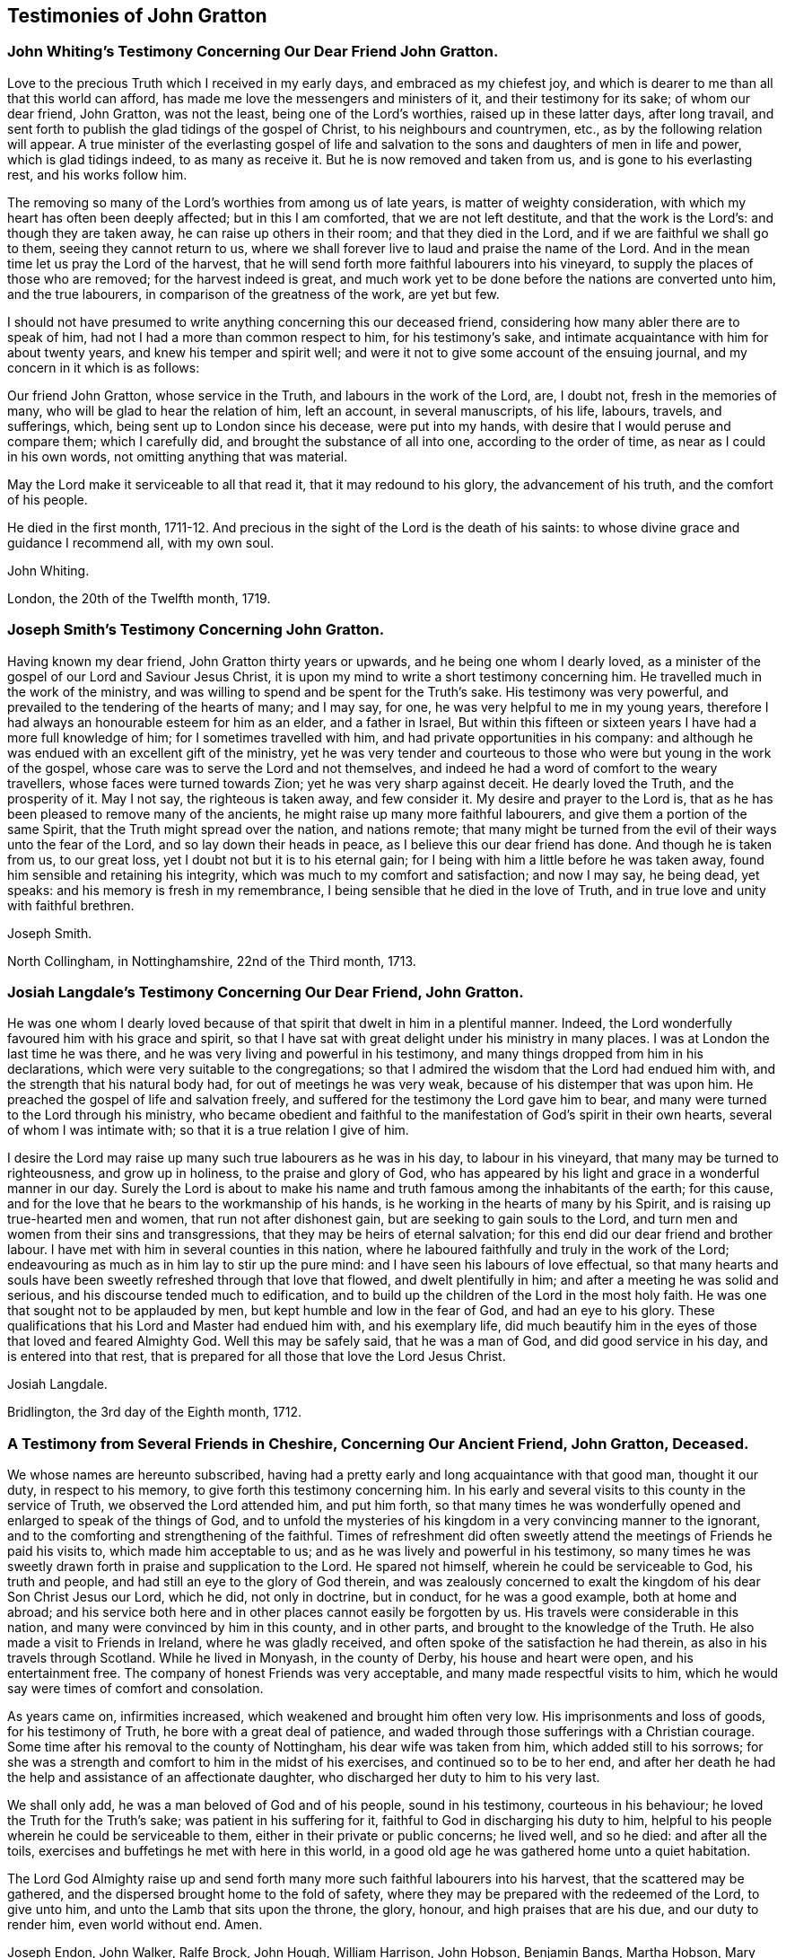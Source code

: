== Testimonies of John Gratton

[.blurb]
=== John Whiting`'s Testimony Concerning Our Dear Friend John Gratton.

Love to the precious Truth which I received in my early days,
and embraced as my chiefest joy,
and which is dearer to me than all that this world can afford,
has made me love the messengers and ministers of it, and their testimony for its sake;
of whom our dear friend, John Gratton, was not the least,
being one of the Lord`'s worthies, raised up in these latter days, after long travail,
and sent forth to publish the glad tidings of the gospel of Christ,
to his neighbours and countrymen, etc., as by the following relation will appear.
A true minister of the everlasting gospel of life and salvation
to the sons and daughters of men in life and power,
which is glad tidings indeed, to as many as receive it.
But he is now removed and taken from us, and is gone to his everlasting rest,
and his works follow him.

The removing so many of the Lord`'s worthies from among us of late years,
is matter of weighty consideration, with which my heart has often been deeply affected;
but in this I am comforted, that we are not left destitute,
and that the work is the Lord`'s: and though they are taken away,
he can raise up others in their room; and that they died in the Lord,
and if we are faithful we shall go to them, seeing they cannot return to us,
where we shall forever live to laud and praise the name of the Lord.
And in the mean time let us pray the Lord of the harvest,
that he will send forth more faithful labourers into his vineyard,
to supply the places of those who are removed; for the harvest indeed is great,
and much work yet to be done before the nations are converted unto him,
and the true labourers, in comparison of the greatness of the work, are yet but few.

I should not have presumed to write anything concerning this our deceased friend,
considering how many abler there are to speak of him,
had not I had a more than common respect to him, for his testimony`'s sake,
and intimate acquaintance with him for about twenty years,
and knew his temper and spirit well;
and were it not to give some account of the ensuing journal,
and my concern in it which is as follows:

Our friend John Gratton, whose service in the Truth, and labours in the work of the Lord,
are, I doubt not, fresh in the memories of many,
who will be glad to hear the relation of him, left an account, in several manuscripts,
of his life, labours, travels, and sufferings, which,
being sent up to London since his decease, were put into my hands,
with desire that I would peruse and compare them; which I carefully did,
and brought the substance of all into one, according to the order of time,
as near as I could in his own words, not omitting anything that was material.

May the Lord make it serviceable to all that read it, that it may redound to his glory,
the advancement of his truth, and the comfort of his people.

He died in the first month,
1711-12. And precious in the sight of the Lord is the death of his saints:
to whose divine grace and guidance I recommend all, with my own soul.

[.signed-section-signature]
John Whiting.

[.signed-section-context-close]
London, the 20th of the Twelfth month, 1719.

[.blurb]
=== Joseph Smith`'s Testimony Concerning John Gratton.

Having known my dear friend, John Gratton thirty years or upwards,
and he being one whom I dearly loved,
as a minister of the gospel of our Lord and Saviour Jesus Christ,
it is upon my mind to write a short testimony concerning him.
He travelled much in the work of the ministry,
and was willing to spend and be spent for the Truth`'s sake.
His testimony was very powerful, and prevailed to the tendering of the hearts of many;
and I may say, for one, he was very helpful to me in my young years,
therefore I had always an honourable esteem for him as an elder, and a father in Israel,
But within this fifteen or sixteen years I have had a more full knowledge of him;
for I sometimes travelled with him, and had private opportunities in his company:
and although he was endued with an excellent gift of the ministry,
yet he was very tender and courteous to those who
were but young in the work of the gospel,
whose care was to serve the Lord and not themselves,
and indeed he had a word of comfort to the weary travellers,
whose faces were turned towards Zion;
yet he was very sharp against deceit.
He dearly loved the Truth, and the prosperity of it.
May I not say, the righteous is taken away, and few consider it.
My desire and prayer to the Lord is,
that as he has been pleased to remove many of the ancients,
he might raise up many more faithful labourers,
and give them a portion of the same Spirit, that the Truth might spread over the nation,
and nations remote;
that many might be turned from the evil of their ways unto the fear of the Lord,
and so lay down their heads in peace, as I believe this our dear friend has done.
And though he is taken from us, to our great loss,
yet I doubt not but it is to his eternal gain;
for I being with him a little before he was taken away,
found him sensible and retaining his integrity,
which was much to my comfort and satisfaction; and now I may say, he being dead,
yet speaks: and his memory is fresh in my remembrance,
I being sensible that he died in the love of Truth,
and in true love and unity with faithful brethren.

[.signed-section-signature]
Joseph Smith.

[.signed-section-context-close]
North Collingham, in Nottinghamshire, 22nd of the Third month, 1713.

[.blurb]
=== Josiah Langdale`'s Testimony Concerning Our Dear Friend, John Gratton.

He was one whom I dearly loved because of that spirit
that dwelt in him in a plentiful manner.
Indeed, the Lord wonderfully favoured him with his grace and spirit,
so that I have sat with great delight under his ministry in many places.
I was at London the last time he was there,
and he was very living and powerful in his testimony,
and many things dropped from him in his declarations,
which were very suitable to the congregations;
so that I admired the wisdom that the Lord had endued him with,
and the strength that his natural body had, for out of meetings he was very weak,
because of his distemper that was upon him.
He preached the gospel of life and salvation freely,
and suffered for the testimony the Lord gave him to bear,
and many were turned to the Lord through his ministry,
who became obedient and faithful to the manifestation
of God`'s spirit in their own hearts,
several of whom I was intimate with; so that it is a true relation I give of him.

I desire the Lord may raise up many such true labourers as he was in his day,
to labour in his vineyard, that many may be turned to righteousness,
and grow up in holiness, to the praise and glory of God,
who has appeared by his light and grace in a wonderful manner in our day.
Surely the Lord is about to make his name and truth
famous among the inhabitants of the earth;
for this cause, and for the love that he bears to the workmanship of his hands,
is he working in the hearts of many by his Spirit,
and is raising up true-hearted men and women, that run not after dishonest gain,
but are seeking to gain souls to the Lord,
and turn men and women from their sins and transgressions,
that they may be heirs of eternal salvation;
for this end did our dear friend and brother labour.
I have met with him in several counties in this nation,
where he laboured faithfully and truly in the work of the Lord;
endeavouring as much as in him lay to stir up the pure mind:
and I have seen his labours of love effectual,
so that many hearts and souls have been sweetly refreshed through that love that flowed,
and dwelt plentifully in him; and after a meeting he was solid and serious,
and his discourse tended much to edification,
and to build up the children of the Lord in the most holy faith.
He was one that sought not to be applauded by men,
but kept humble and low in the fear of God, and had an eye to his glory.
These qualifications that his Lord and Master had endued him with,
and his exemplary life,
did much beautify him in the eyes of those that loved and feared Almighty God.
Well this may be safely said, that he was a man of God, and did good service in his day,
and is entered into that rest,
that is prepared for all those that love the Lord Jesus Christ.

[.signed-section-signature]
Josiah Langdale.

[.signed-section-context-close]
Bridlington, the 3rd day of the Eighth month, 1712.

[.blurb]
=== A Testimony from Several Friends in Cheshire, Concerning Our Ancient Friend, John Gratton, Deceased.

We whose names are hereunto subscribed,
having had a pretty early and long acquaintance with that good man, thought it our duty,
in respect to his memory, to give forth this testimony concerning him.
In his early and several visits to this county in the service of Truth,
we observed the Lord attended him, and put him forth,
so that many times he was wonderfully opened and enlarged to speak of the things of God,
and to unfold the mysteries of his kingdom in a very convincing manner to the ignorant,
and to the comforting and strengthening of the faithful.
Times of refreshment did often sweetly attend the
meetings of Friends he paid his visits to,
which made him acceptable to us; and as he was lively and powerful in his testimony,
so many times he was sweetly drawn forth in praise and supplication to the Lord.
He spared not himself, wherein he could be serviceable to God, his truth and people,
and had still an eye to the glory of God therein,
and was zealously concerned to exalt the kingdom of his dear Son Christ Jesus our Lord,
which he did, not only in doctrine, but in conduct, for he was a good example,
both at home and abroad;
and his service both here and in other places cannot easily be forgotten by us.
His travels were considerable in this nation,
and many were convinced by him in this county, and in other parts,
and brought to the knowledge of the Truth.
He also made a visit to Friends in Ireland, where he was gladly received,
and often spoke of the satisfaction he had therein,
as also in his travels through Scotland.
While he lived in Monyash, in the county of Derby, his house and heart were open,
and his entertainment free.
The company of honest Friends was very acceptable,
and many made respectful visits to him,
which he would say were times of comfort and consolation.

As years came on, infirmities increased, which weakened and brought him often very low.
His imprisonments and loss of goods, for his testimony of Truth,
he bore with a great deal of patience,
and waded through those sufferings with a Christian courage.
Some time after his removal to the county of Nottingham,
his dear wife was taken from him, which added still to his sorrows;
for she was a strength and comfort to him in the midst of his exercises,
and continued so to be to her end,
and after her death he had the help and assistance of an affectionate daughter,
who discharged her duty to him to his very last.

We shall only add, he was a man beloved of God and of his people, sound in his testimony,
courteous in his behaviour; he loved the Truth for the Truth`'s sake;
was patient in his suffering for it, faithful to God in discharging his duty to him,
helpful to his people wherein he could be serviceable to them,
either in their private or public concerns; he lived well, and so he died:
and after all the toils, exercises and buffetings he met with here in this world,
in a good old age he was gathered home unto a quiet habitation.

The Lord God Almighty raise up and send forth many
more such faithful labourers into his harvest,
that the scattered may be gathered, and the dispersed brought home to the fold of safety,
where they may be prepared with the redeemed of the Lord, to give unto him,
and unto the Lamb that sits upon the throne, the glory, honour,
and high praises that are his due, and our duty to render him, even world without end.
Amen.

[.signed-section-signature]
Joseph Endon, John Walker, Ralfe Brock, John Hough, William Harrison, John Hobson,
Benjamin Bangs, Martha Hobson, Mary Richardson, Martha Royle, Tabitha Ardern, Mary Bangs,
Martha Moss.

[.signed-section-context-close]
Stockport, the 2nd of the First month, 1712-13.

[.blurb]
=== The Testimony of Several Friends Belonging La Monyash Monthly Meeting,Concerning Our Deceased Friend, John Gratton.

We whose names are hereunto subscribed, being members of Monyash monthly meeting,
whereunto our well beloved friend, John Gratton, did many years belong,
in which time we were intimately acquainted with him;
enjoyed many comfortable and precious opportunities in conversing together,
and were often refreshed under his ministry; do find ourselves concerned,
as a duty we owe to his memory,
and for the recommending his Christian labours to succeeding ages,
to write this brief testimony concerning him.
He was a man of note in his country,
and one whose Christianity did show itself in the spirit of meekness and humility,
notwithstanding many troubles and exercises which he met with.
He was also an able minister of the everlasting gospel,
being made instrumental in the convincement of many.
He had great openings, was sound in doctrine, and skillful in hitting the mark.
His ministry was lively and powerful, plentifully opening the Scriptures.
He travelled much in the service of Truth, both in this nation,
and in other countries adjacent.
His residence was at Monyash, in the county of Derby, above forty years,
where we were often comforted in his company, and therefore loved him in the Truth,
and do believe that he lived and died a servant of the Lord.
He departed this life at Farnsfield, in Nottinghamshire,
in the sixty-ninth year of his age.

[.signed-section-signature]
Elihu Hall, Henry Bowman, Cornelius Bowman, George Potter, Rebecca Bowman, Ann Bowman,
Sarah Potter, Hester Bowman.

[.blurb]
=== Phebe Bateman`'s Testimony Concerning Her Dear Father and Mother.

It has been much in my mind to give a short account
of the latter end of my dear and tender parents,
it pleasing the Lord so to order it,
that they both finished their days with me at Farnsfield, in Nottinghamshire.
They broke up house-keeping at Monyash, in the fourth month, 1707,
and went from there to brother Joseph`'s, and after a short stay there, came here.
My dear mother had been weakly about half-a-year before, but then was something better,
and went a journey with my dear father.
She had a tender care for us all, being a very affectionate, loving, tender mother;
and in our bringing up, had an eye to the Lord, that we might be trained up in his fear,
and was not backward in reproving us for any appearance of evil.
My father being about five years and a half in prison, when we were but young,
the tuition of us fell mostly upon her; and as we grew up,
she would often advise us to diligence and carefulness, not only to the Lord,
but in the outward affairs of the world, that none might be losers by us.
Her weakness of body increased fast on her,
so that she much desired her time here might not be long, if the Lord saw it good,
yet was freely given up to his holy will, and would say to me, "`Do not desire my life,
but give me up freely.
I know I might have been assisting to you, if the Lord had been pleased to order it,
but my desires are more to be gone, if he see it good, than to live any longer here.`"
She had a tender regard in her mind for dear father, that he might not be neglected,
and I being pretty much taken up in attending her, she would often say,
"`Do you take care of your father?`"
For as their love and sympathy had been great in all times of trial of what sort soever,
so it continued to the last.
I believe she never hindered or discouraged him once
from going out in the service of the blessed Truth,
but was an encourager of him,
and in his absence very diligent and careful that nothing
might go amiss to make him uneasy at his return,
so that he was much at liberty to serve the Lord
for many years before he gave up house-keeping.

She was preserved in much patience and resignation to the will of the Lord, often saying,
she had hope in him; was very sensible to the last,
and departed this life in much quietness and stillness,
as if she had been going to sleep, without either sigh or groan,
the 4th of the tenth month, 1707, and I believe,
is entered into the rest which is prepared for the righteous,
in the sixty-fifth year of her age, they having lived together nearly thirty-nine years.
She was buried the 7th of the tenth month, in the burying place of Friends,
by the meetinghouse in Farnsfield, many Friends accompanying her body to the grave.

My dear father was then very weakly,
and the loss of my dear mother was a near trial and exercise to him; she having been,
as he himself said, a sweet help to him in the Lord,
was deeply bowed in spirit for the loss of her, yet freely gave her up to the Lord.
He was now brought so low and weak, that few who saw him,
thought he would continue long after her:
but it pleased the Lord in his great love and infinite goodness,
to raise him up in some measure, though he continued weak all along,
but was enabled to go up to London the summer following, to see and visit Friends,
being out near half a year, in which time he had several fits of illness,
but the sorest time was at the house of R. Richardson,
he and his wife being very tender of him.
Yet his desire was great to get to my house, if the Lord saw it good;
and he was pleased to raise him up again,
so that he was enabled to get home the 29th of the seventh month, 1708.
He continued weakly, being attended with various exercises,
which often brought him very low,
though sometimes he was enabled to take a little journey to visit Friends.

The last winter he sensibly decayed, so that he would often say to me,
he could not continue long, his stomach being so weak,
he could take little food for several months before he died.
His desires were great to depart from here, if the Lord saw it good;
and as his weakness increased, his desires, if could be,
grew stronger and more earnest with the Lord to remove him out of this troublesome world,
being well satisfied his day`'s work was over, yet desired to wait the Lord`'s time.
My eldest daughter being then very ill, he often gave good advice and counsel to her,
to fear the Lord, and be obedient to her parents, with more to that effect,
to all my children.

About a month before his decease, I was called on so suddenly,
that it was thought he could not live till I came to him.
I found my children and the maid weeping, thinking he would not have spoken again,
but when I came to him, he broke out into tears, saying,
he thought he should never have seen me more;
but soon got a little strength to sit up in his chair,
and called all the children to him, one by one, and kissed them, giving them good advice;
saying it was a great comfort to him to see we should
part in so much love and unity one with another;
and calling for the maid, spoke very tenderly and lovingly to her.
Being attended with sore sickness and pain, he said, "`Lord, I pray you give me ease,
if it be your holy will, and remove me soon out of this body.
You know it is through your great mercy that we have hope in you.
Lord, I pray you, be with my children that I leave behind,
and with all friends and neighbours of what profession soever:
it is through Christ Jesus our Advocate, who is gone before us,
that we are enabled to come to you.`"
His pain and exercise of body continuing, he said again, "`Lord, if it be your holy will,
remove me out of this troublesome body.`"
Another time, some Friends being come to visit him, I told him,
here were Friends come to see him; he said, they might see he was a weak man;
and looking on them as they sat by him, he said, "`The Lord bless his people,
and prosper his Truth among them, and enable them to live in love one with another.`"
Not long after, weakening very fast, he said, "`Lord,
I freely commit my soul and spirit unto you;`" desiring
to have his dear love given to Friends,
naming several in particular.
A little before he died, he told me, he thought he should be gone in half an hour,
being very sensible to the last.

He departed this life on the 9th of the first month, 1711-12, and is, I hope,
at rest with the Lord, where the wicked cease from troubling, and where,
the weary are at rest.
He was buried beside my dear mother the 11th of the same,
in the sixty-ninth year of his age,
having been convinced of the Truth about forty years.

[.signed-section-signature]
Phebe Bateman.

[.signed-section-context-close]
Farnsfieid, 1712.
